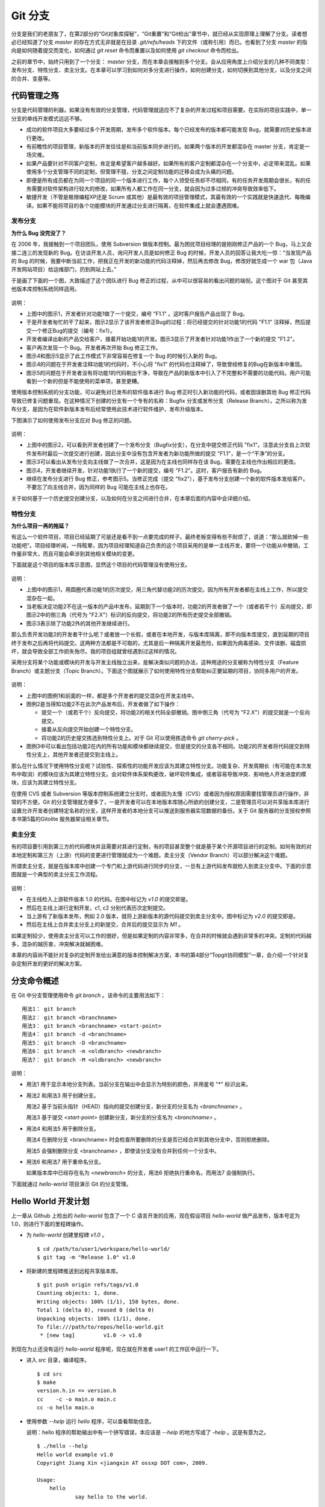 Git 分支
********

分支是我们的老朋友了，在第2部分的“Git对象库探秘”，“Git重置”和“Git检出”章节中，就已经从实现原理上理解了分支。读者想必已经知道了分支 `master` 的存在方式无非就是在目录 `.git/refs/heads` 下的文件（或称引用）而已。也看到了分支 `master` 的指向是如何随着提交而变化，如何通过 `git reset` 命令而重置以及如何使用 `git checkout` 命令而检出。

之前的章节中，始终只用到了一个分支： `master` 分支，而在本章会接触到多个分支。会从应用角度上介绍分支的几种不同类型：发布分支、特性分支、卖主分支。在本章可以学习到如何对多分支进行操作，如何创建分支，如何切换到其他分支，以及分支之间的合并、变基等。

代码管理之殇
============

分支是代码管理的利器。如果没有有效的分支管理，代码管理就适应不了复杂的开发过程和项目需要。在实际的项目实践中，单一分支的单线开发模式远远不够。

* 成功的软件项目大多要经过多个开发周期，发布多个软件版本。每个已经发布的版本都可能发现 Bug，就需要对历史版本进行更改。
* 有前瞻性的项目管理，新版本的开发往往是和当前版本同步进行的。如果两个版本的开发都混杂在 master 分支，肯定是一场灾难。
* 如果产品要针对不同客户定制，肯定是希望客户越多越好。如果所有的客户定制都混杂在一个分支中，必定带来混乱。如果使用多个分支管理不同的定制，但管理不擅，分支之间定制功能的迁移会成为头痛的问题。
* 即便是所有成员都在为同一个项目的同一个版本进行工作，每个人领受任务却不尽相同，有的任务开发周期会很长，有的任务需要对软件架构进行较大的修改，如果所有人都工作在同一分支，就会因为过多过频的冲突导致效率低下。
* 敏捷开发（不管是极限编程XP还是 Scrum 或其他）是最有效的项目管理模式，其最有效的一个实践就是快速迭代、每晚编译。如果不能将项目的各个功能模块的开发通过分支进行隔离，在软件集成上就会遭遇困难。

发布分支
--------

**为什么 Bug 没完没了？**

在 2006 年，我接触到一个项目团队，使用 Subversion 做版本控制。最为困扰项目经理的是刚刚修正产品的一个 Bug，马上又会接二连三的发现新的 Bug。在访谈开发人员，询问开发人员是如何修正 Bug 的时候，开发人员的回答让我大吃一惊：“当发现产品的 Bug 的时候，我要中断当前工作，把我正在开发的新功能的代码注释掉，然后再去修改 Bug，修改好就生成一个 war 包（Java开发网站项目）给运维部门，扔到网站上去。”

于是画了下面的一个图，大致描述了这个团队进行 Bug 修正的过程，从中可以很容易的看出问题的端倪。这个图对于 Git 甚至其他版本库控制系统同样适用。

.. figure:: images/git-harmony/branch-release-branch-question.png
   :scale: 80


说明：

* 上图中的图示1，开发者针对功能1做了一个提交，编号 "F1.1" 。这时客户报告产品出现了 Bug。
* 于是开发者匆忙的干了起来，图示2显示了该开发者修正Bug的过程：将已经提交的针对功能1的代码 "F1.1" 注释掉，然后提交一个修正Bug的提交（编号：fix1）。
* 开发者编译出新的产品交给客户，接着开始功能1的开发。图示3显示了开发者针对功能1作出了一个新的提交 "F1.2"。
* 客户再次发现一个 Bug。开发者再次开始 Bug 修正工作。
* 图示4和图示5显示了此工作模式下非常容易在修复一个 Bug 的时候引入新的 Bug。
* 图示4的问题在于开发者注释功能1的代码时，不小心将 "fix1" 的代码也注释掉了，导致曾经修复的Bug在新版本中重现。
* 图示5的问题在于开发者没有将功能1的代码剔出干净，导致在产品的新版本中引入了不完整和不需要的功能代码。用户可能看到一个新的但是不能使用的菜单项，甚至更糟。

使用版本控制系统的分支功能，可以避免对已发布的软件版本进行 Bug 修正时引入新功能的代码，或者因误删其他 Bug 修正代码导致已修复问题重现。在这种情况下创建的分支有一个专有的名称：Bugfix 分支或发布分支（Release Branch）。之所以称为发布分支，是因为在软件新版本发布后经常使用此技术进行软件维护，发布升级版本。

下图演示了如何使用发布分支应对 Bug 修正的问题。

.. figure:: images/git-harmony/branch-release-branch-answer.png
   :scale: 80

说明：

* 上图中的图示2，可以看到开发者创建了一个发布分支（Bugfix分支），在分支中提交修正代码 "fix1"。注意此分支自上次软件发布时最后一次提交进行创建，因此分支中没有包含开发者为新功能所做的提交 "F1.1"，是一个“干净”的分支。
* 图示3可以看出从发布分支向主线做了一次合并，这是因为在主线也同样存在该 Bug，需要在主线也作出相应的更改。
* 图示4，开发者继续开发，针对功能1执行了一个新的提交，编号 "F1.2"。这时，客户报告有新的 Bug。
* 继续在发布分支进行 Bug 修正，参考图示5。当修正完成（提交 "fix2"），基于发布分支创建一个新的软件版本发给客户。不要忘了向主线合并，因为同样的 Bug 可能在主线上也存在。

关于如何基于一个历史提交创建分支，以及如何在分支之间进行合并，在本章后面的内容中会详细介绍。

特性分支
--------

**为什么项目一再的拖延？**

有这么一个软件项目，项目已经延期了可是还是看不到一点要完成的样子。最终老板变得有些不耐烦了，说道：“那么就砍掉一些功能吧”。项目经理听闻，一阵眩晕，因为项目经理知道自己负责的这个项目采用的是单一主线开发，要将一个功能从中撤销，工作量非常大，而且可能会牵涉到其他相关模块的变更。

下面就是这个项目的版本库示意图，显然这个项目的代码管理没有使用分支。

.. figure:: images/git-harmony/branch-feature-branch-question.png
   :scale: 100

说明：

* 上图中的图示1，用圆圈代表功能1的历次提交，用三角代替功能2的历次提交。因为所有开发者都在主线上工作，所以提交混杂在一起。
* 当老板决定功能2不在这一版本的产品中发布，延期到下一个版本时，功能2的开发者做了一个（或者若干个）反向提交，即图示2中的倒三角（代号为 "F2.X"）标识的反向提交，将功能2的所有历史提交全部撤销。
* 图示3表示除了功能2外的其他开发继续进行。

那么负责开发功能2的开发者干什么呢？或者放一个长假，或者在本地开发，与版本库隔离，即不向版本库提交，直到延期的项目终于发布之后再将代码提交。这两种方法都是不可取的，尤其是后一种隔离开发最危险，如果因为病毒感染、文件误删、磁盘损坏，就会导致全部工作损失殆尽。我的项目组就曾经遇到过这样的情况。

采用分支将某个功能或模块的开发与开发主线独立出来，是解决类似问题的办法，这种用途的分支被称为特性分支（Feature Branch）或主题分支（Topic Branch）。下面这个图就展示了如何使用特性分支帮助纠正要延期的项目，协同多用户的开发。

.. figure:: images/git-harmony/branch-feature-branch-answer.png
   :scale: 100

说明：

* 上图中的图例1和前面的一样，都是多个开发者的提交混杂在开发主线中。
* 图例2是当得知功能2不在此次产品发布后，开发者做了如下操作：

  - 提交一个（或若干个）反向提交，将功能2的相关代码全部撤销。图中倒三角（代号为 "F2.X"）的提交就是一个反向提交。
  - 接着从反向提交开始创建一个特性分支。
  - 将功能2的历史提交拣选到特性分支上。对于 Git 可以使用拣选命令 `git cherry-pick` 。

* 图例3中可以看出包括功能2在内的所有功能和模块都继续提交，但是提交的分支各不相同。功能2的开发者将代码提交到特性分支上，其他开发者还提交到主线上。

那么在什么情况下使用特性分支呢？试验性、探索性的功能开发应该为其建立特性分支。功能复杂、开发周期长（有可能在本次发布中取消）的模块应该为其建立特性分支。会对软件体系架构更改，破坏软件集成，或者容易导致冲突、影响他人开发进度的模块，应该为其建立特性分支。

在使用 CVS 或者 Subversion 等版本控制系统建立分支时，或者因为太慢（CVS）或者因为授权原因需要找管理员进行操作，非常的不方便。Git 的分支管理就方便多了，一是开发者可以在本地版本库随心所欲的创建分支，二是管理员可以对共享版本库进行设置允许开发者创建特定名称的分支，这样开发者的本地分支可以推送到服务器实现数据的备份。关于 Git 服务器的分支授权参照本书第5篇的Gitolite 服务器架设相关章节。

卖主分支
--------

有的项目要引用到第三方的代码模块并且需要对其进行定制，有的项目甚至整个就是基于某个开源项目进行的定制。如何有效的对本地定制和第三方（上游）代码的变更进行管理就成为一个难题。卖主分支（Vendor Branch）可以部分解决这个难题。

所谓卖主分支，就是在版本库中创建一个专门和上游代码进行同步的分支，一旦有上游代码发布就检入到卖主分支中。下面的示意图就是一个典型的卖主分支工作流程。

.. figure:: images/git-harmony/branch-vendor-branch.png
   :scale: 100
     
说明：

* 在主线检入上游软件版本 1.0 的代码。在图中标记为 `v1.0` 的提交即是。
* 然后在主线上进行定制开发，c1, c2 分别代表历次定制提交。
* 当上游有了新版本发布，例如 2.0 版本，就将上游新版本的源代码提交到卖主分支中。图中标记为 `v2.0` 的提交即是。
* 然后在主线上合并卖主分支上的新提交，合并后的提交显示为 `M1` 。

如果定制较少，使用卖主分支可以工作的很好，但是如果定制的内容非常多，在合并的时候就会遇到非常多的冲突。定制的代码越多，混杂的越厉害，冲突解决就越困难。

本章的内容尚不能针对复杂的定制开发给出满意的版本控制解决方案，本书的第4部分“Topgit协同模型”一章，会介绍一个针对复杂定制开发的更好的解决方案。

分支命令概述
============

在 Git 中分支管理使用命令 `git branch` 。该命令的主要用法如下：

::

  用法1： git branch
  用法2： git branch <branchname>
  用法3： git branch <branchname> <start-point>
  用法4： git branch -d <branchname>
  用法5： git branch -D <branchname>
  用法6： git branch -m <oldbranch> <newbranch>
  用法7： git branch -M <oldbranch> <newbranch>

说明：

* 用法1 用于显示本地分支列表。当前分支在输出中会显示为特别的颜色，并用星号 "*" 标识出来。
* 用法2 和用法3 用于创建分支。

  用法2 基于当前头指针（HEAD）指向的提交创建分支，新分支的分支名为 `<branchname>` 。

  用法3 基于提交 `<start-point>` 创建新分支，新分支的分支名为 `<branchname>` 。

* 用法4 和用法5 用于删除分支。

  用法4 在删除分支 <branchname> 时会检查所要删除的分支是否已经合并到其他分支中，否则拒绝删除。

  用法5 会强制删除分支 <branchname> ，即使该分支没有合并到任何一个分支中。

* 用法6 和用法7 用于重命名分支。

  如果版本库中已经存在名为 `<newbranch>` 的分支，用法6 拒绝执行重命名，而用法7 会强制执行。

下面就通过 `hello-world` 项目演示 Git 的分支管理。

Hello World 开发计划
====================

上一章从 Github 上检出的 `hello-world` 包含了一个 C 语言开发的应用，现在假设项目 `hello-world` 做产品发布，版本号定为 1.0，则进行下面的里程碑操作。

* 为 `hello-world` 创建里程碑 `v1.0` 。

  ::

    $ cd /path/to/user1/workspace/hello-world/
    $ git tag -m "Release 1.0" v1.0

* 将新建的里程碑推送到远程共享版本库。

  ::

    $ git push origin refs/tags/v1.0
    Counting objects: 1, done.
    Writing objects: 100% (1/1), 158 bytes, done.
    Total 1 (delta 0), reused 0 (delta 0)
    Unpacking objects: 100% (1/1), done.
    To file:///path/to/repos/hello-world.git
     * [new tag]         v1.0 -> v1.0

到现在为止还没有运行 `hello-world` 程序呢，现在就在开发者 user1 的工作区中运行一下。

* 进入 `src` 目录，编译程序。

  ::

    $ cd src
    $ make
    version.h.in => version.h
    cc    -c -o main.o main.c
    cc -o hello main.o

* 使用参数 `--help` 运行 `hello` 程序，可以查看帮助信息。

  说明：hello 程序的帮助输出中有一个拼写错误，本应该是 `--help` 的地方写成了 `-help` 。这是有意为之。

  ::

    $ ./hello --help
    Hello world example v1.0
    Copyright Jiang Xin <jiangxin AT ossxp DOT com>, 2009.

    Usage:
        hello
                say hello to the world.

        hello <username>
                say hi to the user.

        hello -h, -help
                this help screen.

* 不带参数运行，向全世界问候。

  说明：最后一行显示版本为 "v1.0"，这显然是来自于新建立的里程碑 "`v1.0`" 。 
  
  ::

    $ ./hello
    Hello world.
    (version: v1.0)

* 执行命令的时候，后面添加用户名作为参数，则向该用户问候。

  说明：下面在运行 `hello` 的时候，显然出现了一个 Bug，即用户名中间如果出现了空格，输出的欢迎信息只包含了部分的用户名。这个 Bug 也是有意为之。

  ::

    $ ./hello Jiang Xin
    Hi, Jiang.
    (version: v1.0)

**新版本开发计划**

既然 1.0 版本已经发布了，现在是时候制订下一个版本 2.0 的开发计划。计划如下：

* 多语种支持。

  为 `hello-world` 添加多语种支持，使得软件运行的时候能够使用中文或其他本地化语言进行问候。

* 用getopt进行命令行解析。

  对命令行参数解析框架进行改造，以便实现更灵活、更易扩展的命令行处理。在 1.0 版本中，程序内部解析命令行参数使用了简单的字符串比较，非常不灵活。从源文件 `src/main.c` 中可以看到当前实现的简陋和局限。

  ::

    $ git grep -n argv
    main.c:20:main(int argc, char **argv)
    main.c:24:    } else if ( strcmp(argv[1],"-h") == 0 ||
    main.c:25:                strcmp(argv[1],"--help") == 0 ) {
    main.c:28:        printf ("Hi, %s.\n", argv[1]);

最终决定由开发者 user2 负责多语种支持的功能，由开发者 user1 负责用getopt进行命令行解析的功能。

基于特性分支的开发
==================

有了前面“代码管理之殇”的铺垫，在领受任务之后，开发者 user1 和 user2 应该为自己负责的功能创建特性分支。

创建分支 user1/getopt
----------------------

开发者 user1 负责用getopt进行命令行解析的功能，因为这个功能用到 `getopt` 函数，于是将这个分支命名为 `user1/getopt` 。开发者 user1 使用 `git branch` 命令创建该特性分支。

* 确保是在开发者 user1 的工作区中。

  ::

    $ cd /path/to/user1/workspace/hello-world/

* 开发者 user1 基于当前 HEAD 创建分支 `user1/getopt` 。

  ::

    $ git branch user1/getopt


* 使用 `git branch` 创建分支，并不会自动切换。查看当前分支可以看到仍然工作在 `master` 分支（用星号 "*" 标识）。

  ::

    $ git branch
    * master
      user1/getopt

* 执行 `git checkout` 命令切换到新分支上。

  ::

    $ git checkout user1/getopt
    Switched to branch 'user1/getopt'

* 再次查看分支列表，当前工作分支的标记符（星号）已经落在 `user1/getopt` 分支上。

  ::

    $ git branch
      master
    * user1/getopt

**分支的奥秘**

分支实际上是创建在目录 `.git/refs/heads` 下的引用，版本库初始时创建的 `master` 分支就是在该目录下。在第2部分“Git重置”的章节中，已经介绍过 master 分支的实现，实际上这也是所有分支的实现方式。

* 查看一下目录 `.git/refs/heads` 目录下的引用。

  可以在该目录下看到 `master` 文件，和一个 `user1` 目录。而在 `user1` 目录下是文件 `getopt` 。

  ::

    $ ls -F .git/refs/heads/
    master  user1/
    $ ls -F .git/refs/heads/user1/
    getopt

* 引用文件 `.git/refs/heads/user1/getopt` 记录的是一个提交ID。

  ::

    $ cat .git/refs/heads/user1/getopt 
    ebcf6d6b06545331df156687ca2940800a3c599d

* 因为分支 `user1/getopt` 是基于头指针 HEAD 创建的，因此当前该分支和 `master` 分支指向是一致的。

  ::

    $ cat .git/refs/heads/master 
    ebcf6d6b06545331df156687ca2940800a3c599d

* 当前的工作分支为 `user1/getopt` ，记录在头指针文件 `.git/HEAD` 中。

  切换分支命令 `git checkout` 对文件 `.git/HEAD` 的内容进行更新。可以参照第2部分“Git检出”相关章节。

  ::

    $ cat .git/HEAD 
    ref: refs/heads/user1/getopt

创建分支 user2/i18n
--------------------------------

开发者 user2 要完成多语种支持的工作任务，于是决定将分支定名为 `user2/i18n` 。通常每一次创建分支通常都需要完成以下两个工作：

1. 创建分支：执行 `git branch <branchname>` 命令创建新分支。
2. 切换分支：执行 `git checkout <branchname>` 命令切换到新分支。

有没有简单的操作，在创建分支后立即切换到新分支上呢？是的，Git 提供了这样一个命令，能够将上述两条命令所执行的操作一次性完成。用法如下：

::

  用法： git checkout -b <new_branch> [<start_point>]

即检出命令 `git checkout` 通过参数 `-b <new_branch>` 实现了创建分支和切换分支两个动作的合二为一。下面开发者 user2 就使用 `git checkout` 命令来创建分支。

* 进入到开发者 user2 的工作目录，并和上游同步一次。

  ::

    $ cd /path/to/user2/workspace/hello-world/
    $ git pull
    remote: Counting objects: 1, done.
    remote: Total 1 (delta 0), reused 0 (delta 0)
    Unpacking objects: 100% (1/1), done.
    From file:///path/to/repos/hello-world
     * [new tag]         v1.0       -> v1.0
    Already up-to-date.

* 执行 `git checkout -b` 命令，创建并切换到新分支 `user2/i18n` 上。

  ::

    $ git checkout -b user2/i18n
    Switched to a new branch 'user2/i18n'

* 查看本地分支列表，会看到已经切换到 `user2/i18n` 分支上了。

  ::

    $ git branch
      master
    * user2/i18n

开发者 user1 完成功能开发
--------------------------

开发者 user1 开始在 `user1/getopt` 分支中工作，重构 `hello-world` 中的命令行参数解析的代码。重构时采用 `getopt_long` 函数。

读者可以试着更改，不过在 `hello-world` 中已经保存了一份改好的代码，可以直接检出。

* 确保是在 user1 的工作区中。

  ::

    $ cd /path/to/user1/workspace/hello-world/

* 执行下面的命令，用里程碑 `jx/v2.0` 标记的内容（已实现用getopt进行命令行解析的功能）替换暂存区和工作区。

  下面的 `git checkout` 命令的最后是一个点 "." ，因此检出只更改了暂存区和工作区，而没有修改头指针。

  ::

    $ cd /path/to/user1/workspace/hello-world/
    $ git checkout jx/v2.0 -- .


* 查看状态，会看到分支仍保持为 `user1/getopt` ，但文件 `src/main.c` 被修改了。

  ::

    $ git status 
    # On branch user1/getopt
    # Changes to be committed:
    #   (use "git reset HEAD <file>..." to unstage)
    #
    #       modified:   src/main.c
    #

* 比较暂存区和HEAD的文件差异，可以看到为实现用getopt进行命令行解析功能而对代码的改动。

  ::

    $ git diff --cached
    diff --git a/src/main.c b/src/main.c
    index 6ee936f..fa5244a 100644
    --- a/src/main.c
    +++ b/src/main.c
    @@ -1,4 +1,6 @@
     #include <stdio.h>
    +#include <getopt.h>
    +
     #include "version.h"
     
     int usage(int code)
    @@ -19,15 +21,44 @@ int usage(int code)
     int
     main(int argc, char **argv)
     {
    -    if (argc == 1) {
    +    int c;
    +    char *uname = NULL;
    +
    +    while (1) {
    +        int option_index = 0;
    +        static struct option long_options[] = {
    +            {"help", 0, 0, 'h'},
    +            {0, 0, 0, 0}
    +        };
    ...

* 开发者 user1 提交代码，完成开发任务。

  ::

    $ git commit -m "Refactor: use getopt_long for arguments parsing."
    [user1/getopt 0881ca3] Refactor: use getopt_long for arguments parsing.
     1 files changed, 36 insertions(+), 5 deletions(-)

* 提交完成之后，可以看到这时 user1/getopt 分支和 master 分支的指向不同了。

  ::

    $ git rev-parse user1/getopt master
    0881ca3f62ddadcddec08bd9f2f529a44d17cfbf
    ebcf6d6b06545331df156687ca2940800a3c599d

* 编译运行 `hello-world` 。

  注意输出中的版本号显示。

  ::

    $ cd src
    $ make clean
    rm -f hello main.o version.h
    $ make
    version.h.in => version.h
    cc    -c -o main.o main.c
    cc -o hello main.o
    $ ./hello 
    Hello world.
    (version: v1.0-1-g0881ca3)

将 user1/getopt 分支合并到主线
-------------------------------

既然开发者 user1 负责的功能开发完成了，合并到开发主线 `master` 上吧，这样测试团队（如果有的话）就可以基于开发主线 `master` 进行软件集成和测试了。

* 为将分支合并到主线，首先 user1 将工作区切换到主线，即 master 分支。

  ::

    $ git checkout master
    Switched to branch 'master'

* 然后执行 `git merge` 命令以合并 `user1/getopt` 分支。

  ::

    $ git merge user1/getopt
    Updating ebcf6d6..0881ca3
    Fast-forward
     src/main.c |   41 ++++++++++++++++++++++++++++++++++++-----
     1 files changed, 36 insertions(+), 5 deletions(-)

* 本次合并非常的顺利，实际上合并后 `master` 分支和 `user1/getopt` 指向同一个提交。

  这是因为合并前的 `master` 分支的提交就是 `usr1/getopt` 分支的父提交，所以此次合并相当于分支 `master` 重置到 `user1/getopt` 分支。

  ::

    $ git rev-parse user1/getopt master
    0881ca3f62ddadcddec08bd9f2f529a44d17cfbf
    0881ca3f62ddadcddec08bd9f2f529a44d17cfbf

* 当前本地 `master` 分支比远程共享版本库的 `master` 分支领先一个提交。

  可以从状态信息中看到本地分支和远程分支的跟踪关系。

  ::

    $ git status
    # On branch master
    # Your branch is ahead of 'origin/master' by 1 commit.
    #
    nothing to commit (working directory clean)

* 执行推送操作，完成本地分支向远程分支的同步。

  ::

    $ git push
    Counting objects: 7, done.
    Delta compression using up to 2 threads.
    Compressing objects: 100% (4/4), done.
    Writing objects: 100% (4/4), 689 bytes, done.
    Total 4 (delta 3), reused 0 (delta 0)
    Unpacking objects: 100% (4/4), done.
    To file:///path/to/repos/hello-world.git
       ebcf6d6..0881ca3  master -> master

* 删除 `user1/getopt` 分支。

  既然特性分支 `user1/getopt` 已经合并到主线上了，那么该分支已经完成历史使命，可以放心的将其删除。

  ::

    $ git branch -d user1/getopt
    Deleted branch user1/getopt (was 0881ca3).


开发者 user2 对多语种支持功能有些犯愁，需要多花些时间，那么就先不等他了。

基于发布分支的开发
==================

用户在使用 1.0 版的 `hello-word` 过程中发现了两个错误，报告给项目组。

* 第一个问题是：帮助信息中出现文字错误。本应该写为 "--help" 却写成了 "-help"。

* 第二个问题是：当执行 `hello-world` 的程序，提供带空格的用户名时，问候语中显示的是不完整的用户名。

  例如执行 "`./hello Jiang Xin`"，本应该输出 "`Hi, Jiang Xin.`"，却只输出了 "`Hi, Jiang.`"。

为了能够及时修正 1.0 版本中存在的这两个 Bug，将这两个 Bug 的修正工作分别交给两个开发者 user1 和 user2 完成。

* 开发者 user1 负责修改文字错误的 Bug。
* 开发者 user2 负责修改显示用户名不完整的 bug。

现在版本库中 `master` 分支相比 1.0 发布时添加了新功能代码，即开发者 user1 推送的用getopt进行命令行解析相关代码。如果基于 `master` 分支对用户报告的两个 Bug 进行修改，就会引入尚未经过测试、可能不稳定的新功能的代码。在之前“代码管理之殇”中介绍的发布分支，恰恰适用于此场景。

创建发布分支
-------------

要想解决在 1.0 版本中发现的 Bug，就需要基于 1.0 发行版的代码创建发布分支。

* 软件 `hello-world` 的 1.0 发布版在版本库中有一个里程碑相对应。

  ::

    $ cd /path/to/user1/workspace/hello-world/
    $ git tag -n1 -l v*
    v1.0            Release 1.0

* 基于里程碑 `v1.0` 创建发布分支 `hello-1.x` 。

  注：使用了 `git checkout` 命令创建分支，最后一个参数 `v1.0` 是新分支 `hello-1.x` 创建的基准点。如果没有里程碑，使用提交ID也是一样。

  ::

    $ git checkout -b hello-1.x v1.0
    Switched to a new branch 'hello-1.x'

* 用 `git rev-parse` 命令可以看到 `hello-1.x` 分支对应的提交ID和里程碑 `v1.0` 指向的提交一致，但是和 `master` 不一样。

  提示：因为里程碑 v1.0 是一个包含提交说明的里程碑，因此为了显示其对应的提交ID，使用了特别的记法 "`v1.0^{}`"。

  ::

    $ git rev-parse hello-1.x v1.0^{} master
    ebcf6d6b06545331df156687ca2940800a3c599d
    ebcf6d6b06545331df156687ca2940800a3c599d
    0881ca3f62ddadcddec08bd9f2f529a44d17cfbf

* 开发者 user1 将分支 `hello-1.x` 推送到远程共享版本库，因为开发者 user2 修改 bug 时也要用到该分支。

  ::

    $ git push origin hello-1.x
    Total 0 (delta 0), reused 0 (delta 0)
    To file:///path/to/repos/hello-world.git
     * [new branch]      hello-1.x -> hello-1.x

* 开发者 user2 从远程共享版本库获取新的分支。

  开发者 user2 执行 `git fetch` 命令，将远程共享版本库的新分支 `hello-1.x` 复制到本地引用 `origin/hello-1.x` 上。

  ::

    $ cd /path/to/user2/workspace/hello-world/
    $ git fetch
    From file:///path/to/repos/hello-world
     * [new branch]      hello-1.x  -> origin/hello-1.x

* 开发者 user2 切换到 hello-1.x 分支。

  本地引用 `origin/hello-1.x` 称为远程分支，在后面一章专题介绍。该远程分支不能直接检出，而是需要基于该远程分支创建本地分支。在后面远程版本库一章会介绍一个更为简单的基于远程分支建立本地分支的方法，在本例先用标准的方法建立分支。

  ::

    $ git checkout -b hello-1.x origin/hello-1.x
    Branch hello-1.x set up to track remote branch hello-1.x from origin.
    Switched to a new branch 'hello-1.x'

开发者 user1 工作在发布分支
---------------------------

开发者 user1 修改帮助信息中的文字错误。

* 编辑文件 `src/main.c` ，将 "`-help`" 字符串修改为 "`--help`" 。

  ::

    $ cd /path/to/user1/workspace/hello-world/
    $ vi src/main.c
    ...

* 开发者 user1 的改动可以从下面的差异比较中看到。

  ::

    $ git diff
    diff --git a/src/main.c b/src/main.c
    index 6ee936f..e76f05e 100644
    --- a/src/main.c
    +++ b/src/main.c
    @@ -11,7 +11,7 @@ int usage(int code)
                "            say hello to the world.\n\n"
                "    hello <username>\n"
                "            say hi to the user.\n\n"
    -           "    hello -h, -help\n"
    +           "    hello -h, --help\n"
                "            this help screen.\n\n", _VERSION);
         return code;
     }
        
* 执行提交。

  ::

    $ git add -u
    $ git commit -m "Fix typo: -help to --help."
    [hello-1.x b56bb51] Fix typo: -help to --help.
     1 files changed, 1 insertions(+), 1 deletions(-)

* 推送到远程共享版本库。

  ::

    $ git push
    Counting objects: 7, done.
    Delta compression using up to 2 threads.
    Compressing objects: 100% (4/4), done.
    Writing objects: 100% (4/4), 349 bytes, done.
    Total 4 (delta 3), reused 0 (delta 0)
    Unpacking objects: 100% (4/4), done.
    To file:///path/to/repos/hello-world.git
       ebcf6d6..b56bb51  hello-1.x -> hello-1.x

开发者 user2 工作在发布分支
---------------------------

开发者 user2 针对问候时用户名显示不全的 Bug 进行更改。

* 进入开发者 user2 的工作区，并确保工作在 `hello-1.x` 分支中。

  ::

    $ cd /path/to/user2/workspace/hello-world/
    $ git checkout hello-1.x

* 编辑文件 `src/main.c` ，修改代码中的 Bug。

  ::

    $ vi src/main.c

* 实际上在 `hello-world` 版本库中包含了我的一份修改，可以看看和您的更改是否一致。

  下面的命令将我对此 Bug 的修改保存为一个补丁文件。

  ::

    $ git format-patch jx/v1.1..jx/v1.2 
    0001-Bugfix-allow-spaces-in-username.patch

* 应用我对此Bug的改动补丁。

  如果读者已经自己完成了修改，可以先执行 `git stash` 保存自己的修改进度，然后执行下面的命令应用补丁文件。当应用完补丁后，再执行 `git stash pop` 将读者的改动合并到工作区。如果我们的改动一致（英雄所见略同），将不会有冲突。

  ::

    $ patch -p1 < 0001-Bugfix-allow-spaces-in-username.patch
    patching file src/main.c

* 看看代码的改动吧。

  ::

    $ git diff
    diff --git a/src/main.c b/src/main.c
    index 6ee936f..f0f404b 100644
    --- a/src/main.c
    +++ b/src/main.c
    @@ -19,13 +19,20 @@ int usage(int code)
     int
     main(int argc, char **argv)
     {
    +    char **p = NULL;
    +
         if (argc == 1) {
             printf ("Hello world.\n");
         } else if ( strcmp(argv[1],"-h") == 0 ||
                     strcmp(argv[1],"--help") == 0 ) {
                     return usage(0);
         } else {
    -        printf ("Hi, %s.\n", argv[1]);
    +        p = &argv[1];
    +        printf ("Hi,");
    +        do {
    +            printf (" %s", *p);
    +        } while (*(++p));
    +        printf (".\n");
         }
     
         printf( "(version: %s)\n", _VERSION );

* 本地测试一下改进后的软件，看看是否 Bug 已经被改正。如果运行结果能显示出完整的用户名，则 Bug 成功修正。

  ::

    $ cd src/
    $ make
    version.h.in => version.h
    cc    -c -o main.o main.c
    cc -o hello main.o
    $ ./hello Jiang Xin
    Hi, Jiang Xin.
    (version: v1.0-dirty)

* 提交代码。

  ::

    $ git add -u
    $ git commit -m "Bugfix: allow spaces in username."
    [hello-1.x e64f3a2] Bugfix: allow spaces in username.
     1 files changed, 8 insertions(+), 1 deletions(-)

开发者 user2 合并推送
---------------------------

开发者 user2 在本地版本库完成提交后，不要忘记向远程共享版本库进行推送。但在推送分支 `hello-1.x` 时开发者 user2 没有开发者 user1 那么幸运，因为此时远程共享版本库的 `hello-1.x` 分支已经被开发者 user1 的推送过一次，因此开发者 user2 在推送过程会遇到非快进式推送问题。

::

  $ git push
  To file:///path/to/repos/hello-world.git
   ! [rejected]        hello-1.x -> hello-1.x (non-fast-forward)
  error: failed to push some refs to 'file:///path/to/repos/hello-world.git'
  To prevent you from losing history, non-fast-forward updates were rejected
  Merge the remote changes (e.g. 'git pull') before pushing again.  See the
  'Note about fast-forwards' section of 'git push --help' for details.

就像在“Git协议和工作协同”一章介绍的那样，开发者 user2 需要执行一个拉回操作，将远程共享服务器的改动获取到本地并和本地提交进行合并。

::

  $ git pull
  remote: Counting objects: 7, done.
  remote: Compressing objects: 100% (4/4), done.
  remote: Total 4 (delta 3), reused 0 (delta 0)
  Unpacking objects: 100% (4/4), done.
  From file:///path/to/repos/hello-world
     ebcf6d6..b56bb51  hello-1.x  -> origin/hello-1.x
  Auto-merging src/main.c
  Merge made by recursive.
   src/main.c |    2 +-
   1 files changed, 1 insertions(+), 1 deletions(-)

通过显示分支图的方式查看日志，可以看到在执行 `git pull` 操作后发生了合并。

::

  $ git log --graph --oneline
  *   8cffe5f Merge branch 'hello-1.x' of file:///path/to/repos/hello-world into hello-1.x
  |\  
  | * b56bb51 Fix typo: -help to --help.
  * | e64f3a2 Bugfix: allow spaces in username.
  |/  
  * ebcf6d6 blank commit for GnuPG-signed tag test.
  * 8a9f3d1 blank commit for annotated tag test.
  * 60a2f4f blank commit.
  * 3e6070e Show version.
  * 75346b3 Hello world initialized.

现在开发者 user2 可以将合并后的本地版本库中的提交推送给远程共享版本库了。

::

  $ git push
  Counting objects: 14, done.
  Delta compression using up to 2 threads.
  Compressing objects: 100% (8/8), done.
  Writing objects: 100% (8/8), 814 bytes, done.
  Total 8 (delta 6), reused 0 (delta 0)
  Unpacking objects: 100% (8/8), done.
  To file:///path/to/repos/hello-world.git
     b56bb51..8cffe5f  hello-1.x -> hello-1.x

发布分支的提交合并到主线
----------------------------

当开发者 user1 和 user2 都相继在 `hello-1.x` 分支将相应的 Bug 修改完后，就可以从 `hello-1.x` 编译新的软件产品交给客户使用了。接下来别忘了在主线 `master` 分支也作出同样的更改，因为在 `hello-1.x` 分支修改的Bug同样也存在于主线 `master` 分支中。

使用 Git 提供的拣选命令，就可以直接将发布分支上的进行的Bug修正合并到主线上。下面就以开发者 user2 的身份进行操作。

* 进入 user2 工作区并切换到 master 分支。

  ::

    $ cd /path/to/user2/workspace/hello-world/
    $ git checkout master

* 从远程共享版本库同步 master 分支。

  同步后本地 `master` 分支包含了开发者 user1 提交的命令行参数解析重构的代码。

  ::

    $ git pull
    remote: Counting objects: 7, done.
    remote: Compressing objects: 100% (4/4), done.
    remote: Total 4 (delta 3), reused 0 (delta 0)
    Unpacking objects: 100% (4/4), done.
    From file:///path/to/repos/hello-world
       ebcf6d6..0881ca3  master     -> origin/master
    Updating ebcf6d6..0881ca3
    Fast-forward
     src/main.c |   41 ++++++++++++++++++++++++++++++++++++-----
     1 files changed, 36 insertions(+), 5 deletions(-)


* 查看分支 `hello-1.x` 的日志，确认要拣选的提交ID。

  从下面的日志可以看出分支 `hello-1.x` 的最新提交是一个合并提交，而要拣选的提交分别是其第一个父提交和第二个父提交，可以分别用 "`hello-1.x^1`" 和 "`hello-1.x^2`" 表示。

  ::

    $ git log -3 --graph --oneline hello-1.x
    *   8cffe5f Merge branch 'hello-1.x' of file:///path/to/repos/hello-world into hello-1.x
    |\  
    | * b56bb51 Fix typo: -help to --help.
    * | e64f3a2 Bugfix: allow spaces in username.
    |/  

* 执行拣选操作。先将开发者 user2 提交的修正代码拣选到当前分支（即主线）。

  拣选操作遇到了冲突，见下面的命令输出。

  ::

    $  git cherry-pick hello-1.x^1
    Automatic cherry-pick failed.  After resolving the conflicts,
    mark the corrected paths with 'git add <paths>' or 'git rm <paths>'
    and commit the result with: 

            git commit -c e64f3a216d346669b85807ffcfb23a21f9c5c187

* 拣选操作发生冲突，通过查看状态可以看到是在文件 `src/main.c` 上发生了冲突。

  ::

    $ git status
    # On branch master
    # Unmerged paths:
    #   (use "git reset HEAD <file>..." to unstage)
    #   (use "git add/rm <file>..." as appropriate to mark resolution)
    #
    #       both modified:      src/main.c
    #
    no changes added to commit (use "git add" and/or "git commit -a")

**冲突发生的原因**

为什么发生了冲突呢？这是因为拣选 `hello-1.x` 分支上的一个提交到 `master` 分支时，因为两个甚至多个提交在重叠的位置更改代码所致。通过下面的命令可以看到到底是哪些提交引起的冲突。

::

  $ git log master...hello-1.x^1
  commit e64f3a216d346669b85807ffcfb23a21f9c5c187
  Author: user2 <user2@moon.ossxp.com>
  Date:   Sun Jan 9 13:11:19 2011 +0800

      Bugfix: allow spaces in username.

  commit 0881ca3f62ddadcddec08bd9f2f529a44d17cfbf
  Author: user1 <user1@sun.ossxp.com>
  Date:   Mon Jan 3 22:44:52 2011 +0800

      Refactor: use getopt_long for arguments parsing.

可以看出引发冲突的提交一个是当前工作分支 `master` 上的最新提交，即开发者 user1 的重构命令行参数解析的提交，而另外一个引发冲突的是要拣选的提交，即开发者 user2 针对用户名显示不全所做的错误修正提交。一定是因为这两个提交的更改发生了重叠导致了冲突的发生。下面就来解决冲突。

**冲突解决**

冲突解决可以使用图形界面工具，不过对于本例直接编辑冲突文件，手工进行冲突解决也很方便。打开文件 `src/main.c` 就可以看到发生冲突的区域都用特有的标记符标识出来，参见下表中左侧一列中的内容。

+----------------------------------------------------------------+----------------------------------------------------------------+
| 冲突文件 src/main.c 标识出的冲突内容                           | 冲突解决后的内容对照                                           |
+================================================================+================================================================+
|::                                                              |::                                                              |
|                                                                |                                                                |
|  21 int                                                        |  21 int                                                        |
|  22 main(int argc, char **argv)                                |  22 main(int argc, char **argv)                                |
|  23 {                                                          |  23 {                                                          |
|  24 <<<<<<< HEAD                                               |                                                                |
|  25     int c;                                                 |  24     int c;                                                 |
|  26     char *uname = NULL;                                    |  25     char **p = NULL;                                       |
|  27                                                            |  26                                                            |
|  28     while (1) {                                            |  27     while (1) {                                            |
|  29         int option_index = 0;                              |  28         int option_index = 0;                              |
|  30         static struct option long_options[] = {            |  29         static struct option long_options[] = {            |
|  31             {"help", 0, 0, 'h'},                           |  30             {"help", 0, 0, 'h'},                           |
|  32             {0, 0, 0, 0}                                   |  31             {0, 0, 0, 0}                                   |
|  33         };                                                 |  32         };                                                 |
|  34                                                            |  33                                                            |
|  35         c = getopt_long(argc, argv, "h",                   |  34         c = getopt_long(argc, argv, "h",                   |
|  36                         long_options, &option_index);      |  35                         long_options, &option_index);      |
|  37         if (c == -1)                                       |  36         if (c == -1)                                       |
|  38            break;                                          |  37            break;                                          |
|  39                                                            |  38                                                            |
|  40         switch (c) {                                       |  39         switch (c) {                                       |
|  41         case 'h':                                          |  40         case 'h':                                          |
|  42             return usage(0);                               |  41             return usage(0);                               |
|  43         default:                                           |  42         default:                                           |
|  44             return usage(1);                               |  43             return usage(1);                               |
|  45         }                                                  |  44         }                                                  |
|  46     }                                                      |  45     }                                                      |
|  47                                                            |  46                                                            |
|  48     if (optind < argc) {                                   |  47     if (optind < argc) {                                   |
|  49         uname = argv[optind];                              |  48         p = &argv[optind];                                 |
|  50     }                                                      |  49     }                                                      |
|  51                                                            |  50                                                            |
|  52     if (uname == NULL) {                                   |  51     if (p == NULL || *p == NULL) {                         |
|  53 =======                                                    |                                                                |
|  54     char **p = NULL;                                       |                                                                |
|  55                                                            |                                                                |
|  56     if (argc == 1) {                                       |                                                                |
|  57 >>>>>>> e64f3a2... Bugfix: allow spaces in username.       |                                                                |
|  58         printf ("Hello world.\n");                         |  52         printf ("Hello world.\n");                         |
|  59     } else {                                               |  53     } else {                                               |
|  60 <<<<<<< HEAD                                               |                                                                |
|  61         printf ("Hi, %s.\n", uname);                       |                                                                |
|  62 =======                                                    |                                                                |
|  63         p = &argv[1];                                      |                                                                |
|  64         printf ("Hi,");                                    |  54         printf ("Hi,");                                    |
|  65         do {                                               |  55         do {                                               |
|  66             printf (" %s", *p);                            |  56             printf (" %s", *p);                            |
|  67         } while (*(++p));                                  |  57         } while (*(++p));                                  |
|  68         printf (".\n");                                    |  58         printf (".\n");                                    |
|  69 >>>>>>> e64f3a2... Bugfix: allow spaces in username.       |                                                                |
|  70     }                                                      |  59     }                                                      |
|  71                                                            |  60                                                            |
|  72     printf( "(version: %s)\n", _VERSION );                 |  61     printf( "(version: %s)\n", _VERSION );                 |
|  73     return 0;                                              |  62     return 0;                                              |
|  74 }                                                          |  63 }                                                          |
+----------------------------------------------------------------+----------------------------------------------------------------+

在文件 `src/main.c` 冲突内容中，第25-52行以及第61行是 `master` 分支中由开发者 user1 重构命令行解析时提交的内容，而第54-56 行以及第63-68行则是分支 `hello-1.x` 中由开发者 user2 提交的修正用户名显示不全Bug的相应代码。

在上面表格的右侧一列则是冲突解决后的内容。为了和冲突前的内容相对照，重新进行了排版，并对差异内容进行加粗显示。读者可以参照完成冲突解决。

将手动编辑完成的文件 `src/main.c` 添加到暂存区才真正的完成了冲突解决。

::

  $ git add src/main.c

因为是拣选操作，提交时最好重用所拣选提交的提交说明和作者信息，而且也省下了自己写提交说明的麻烦。使用下面的命令完成提交操作。

::

  $ git commit -C hello-1.x^1
  [master 10765a7] Bugfix: allow spaces in username.
   1 files changed, 8 insertions(+), 4 deletions(-)

接下来再将开发者 user1 在分支 `hello-1.x` 中的提交也拣选到当前分支。所拣选的提交非常简单，不过是修改了提交说明中的文字错误而已，拣选操作也不会引发异常，直接完成。

::

  $ git cherry-pick hello-1.x^2
  Finished one cherry-pick.
  [master d81896e] Fix typo: -help to --help.
   Author: user1 <user1@sun.ossxp.com>
   1 files changed, 1 insertions(+), 1 deletions(-)

现在通过日志可以看到 `master` 分支已经完成了对已知 Bug 的修复。

::

  $ git log -3 --graph --oneline
  * d81896e Fix typo: -help to --help.
  * 10765a7 Bugfix: allow spaces in username.
  * 0881ca3 Refactor: use getopt_long for arguments parsing.

查看状态可以看到当前的工作分支相对于远程服务器有两个新提交。

::

  $ git status
  # On branch master
  # Your branch is ahead of 'origin/master' by 2 commits.
  #
  nothing to commit (working directory clean)

执行推送命令将本地 `master` 分支同步到远程共享版本库。

::

  $ git push
  Counting objects: 11, done.
  Delta compression using up to 2 threads.
  Compressing objects: 100% (8/8), done.
  Writing objects: 100% (8/8), 802 bytes, done.
  Total 8 (delta 6), reused 0 (delta 0)
  Unpacking objects: 100% (8/8), done.
  To file:///path/to/repos/hello-world.git
     0881ca3..d81896e  master -> master

分支变基
=========

完成 user2/i18n 特性分支的开发
---------------------------------

开发者 user2 针对多语种开发的工作任务还没有介绍呢，在最后就借着“实现”这个稍微复杂的功能来学习一下 Git 分支的变基操作。

* 进入 user2 的工作区，并切换到 `user2/i18n` 分支。

  ::

    $ cd /path/to/user2/workspace/hello-world/
    $ git checkout user2/i18n
    Switched to branch 'user2/i18n'

* 使用 `gettext` 为软件添加多语言支持。

  读者可以尝试实现该功能。不过在 `hello-world` 已经保存了一份实现该功能的代码（见里程碑 `jx/v1.0-i18n` ），可以直接拿过来用。

  - 里程碑 `jx/v1.0-i18n` 最后的两个提交实现了多语言支持功能。

    ::

      $ git log --oneline -2 --stat jx/v1.0-i18n
      ade873c Translate for Chinese.
       src/locale/zh_CN/LC_MESSAGES/helloworld.po |   30 +++++++++++++++++++++------
       1 files changed, 23 insertions(+), 7 deletions(-)
      0831248 Add I18N support.
       src/Makefile                               |   21 +++++++++++-
       src/locale/helloworld.pot                  |   46 ++++++++++++++++++++++++++++
       src/locale/zh_CN/LC_MESSAGES/helloworld.po |   46 ++++++++++++++++++++++++++++
       src/main.c                                 |   18 ++++++++--
       4 files changed, 125 insertions(+), 6 deletions(-)

  - 可以通过拣选命令将这两个提交拣选到 `user2/i18n` 分支中，相当于在分支 `user2/i18n` 中实现了多语言支持的开发。

    ::

      $ git cherry-pick jx/v1.0-i18n~1
      ...
      $ git cherry-pick jx/v1.0-i18n
      ...

  - 看看当前分拣选后的日志。

    ::

      $ git log --oneline -2 
      7acb3e8 Translate for Chinese.
      90d873b Add I18N support.

* 测试开发完成的多语言支持功能。
  
  - 编译。

    ::

      $ cd src 
      $ make
      version.h.in => version.h
      cc    -c -o main.o main.c
      msgfmt -o locale/zh_CN/LC_MESSAGES/helloworld.mo locale/zh_CN/LC_MESSAGES/helloworld.po
      cc -o hello main.o

  - 查看帮助信息，会发现帮助信息已经本地化。

    注意：帮助信息中仍然有文字错误， `--help` 误写为 `-help` 。

    ::

      $ ./hello --help
      Hello world 示例 v1.0-2-g7acb3e8
      版权所有 蒋鑫 <jiangxin AT ossxp DOT com>, 2009

      用法:
          hello
                  世界你好。

          hello <username>
                  向用户问您好。

          hello -h, -help
                  显示本帮助页。

  - 不带用户名运行 `hello` ，也会输出中文。

    ::

      $ ./hello
      世界你好。
      (version: v1.0-2-g7acb3e8)

  - 带用户名运行 `hello` ，会向用户问候。

    注意：程序仍然存在只显示部分用户名的问题。

    ::

      $ ./hello Jiang Xin
      您好, Jiang.
      (version: v1.0-2-g7acb3e8)

* 推送分支 `user2/i18n` 到远程共享服务器。

  推送该特性分支的目的并非是与他人在此分支上协同工作，主要只是为了进行数据备份。

  ::

    $ git push origin user2/i18n 
    Counting objects: 21, done.
    Delta compression using up to 2 threads.
    Compressing objects: 100% (13/13), done.
    Writing objects: 100% (17/17), 2.91 KiB, done.
    Total 17 (delta 6), reused 1 (delta 0)
    Unpacking objects: 100% (17/17), done.
    To file:///path/to/repos/hello-world.git
     * [new branch]      user2/i18n -> user2/i18n

分支 user2/i18n 变基
---------------------------------

在测试刚刚完成的具有多语种支持功能的 `hello-world` 时，之前改正的两个 Bug 又重现了。这并不奇怪，因为分支 `user2/i18n` 基于 `master` 分支创建的时候，这两个 Bug 还没有发现呢，更不要说改正了。

在最早刚刚创建 `user2/i18n` 分支时，版本库的结构非常简单，如下图所示。

.. figure:: images/git-harmony/branch-i18n-initial.png
   :scale: 100
     
但是当前 `master` 分支中不但包含了对两个 Bug 的修正，还包含了开发者 user1 调用 getopt 对命令行参数解析进行的代码重构。下图显示的是当前版本库 `master` 分支和 `user2/i18n` 分支的关系图。

.. figure:: images/git-harmony/branch-i18n-complete.png
   :scale: 100
     
开发者 user2 要将分支 `user2/i18n` 中的提交合并到主线 `master` 中，可以采用上一节介绍的分支合并操作。如果执行分支合并操作，版本库的状态将会如下图所示：

.. figure:: images/git-harmony/branch-i18n-merge.png
   :scale: 100
     
这样操作有利有弊。有利的一面是开发者在 `user2/i18n` 分支中的提交不会发生改变，这一点对于提交已经被他人共享时很重要。再有因为 `user2/i18n` 分支是基于 `v1.0` 创建的，这样可以很容易将多语言支持功能添加到 1.0 版本的 `hello-world` 中。不过这些对于本项目来说都不重要。至于不利的一面，就是这样的合并操作会产生三个提交（包括一个合并提交），对于要对提交进行审核的项目团队来说增加了代码审核的负担。因此很多项目在特性分支合并到开发主线的时候，都不推荐使用合并操作，而是使用变基操作。如果执行变基操作，版本库相关分支的关系图如下所示。

.. figure:: images/git-harmony/branch-i18n-rebase-complete.png
   :scale: 100
     
很显然，采用变基操作的分支关系图要比采用合并操作的简单多了，看起来更想是集中式版本控制系统特有的顺序提交。因为减少了一个提交，也会减轻代码审核的负担。

下面开发者 user2 就通过变基操作将特性分支 `user2/i18n` 合并到主线。

* 首先确保开发者 user2 的工作区位于分支 `user2/i18n` 上。

  ::

    $ cd /path/to/user2/workspace/hello-world/
    $ git checkout user2/i18n

* 执行变基操作。

  ::

    $ git rebase master
    First, rewinding head to replay your work on top of it...
    Applying: Add I18N support.
    Using index info to reconstruct a base tree...
    Falling back to patching base and 3-way merge...
    Auto-merging src/main.c
    CONFLICT (content): Merge conflict in src/main.c
    Failed to merge in the changes.
    Patch failed at 0001 Add I18N support.

    When you have resolved this problem run "git rebase --continue".
    If you would prefer to skip this patch, instead run "git rebase --skip".
    To restore the original branch and stop rebasing run "git rebase --abort".

变基遇到了冲突，看来这回的麻烦可不小。冲突是在合并 `user2/i18n` 分支中的提交“Add I18N support”时遇到的。首先回顾一下变基的原理，参见第二部分“改变历史”相关章节。对于本例，在进行变基操作时会先切换到 `user2/i18n` 分支，并强制重置到 `master` 分支所指向的提交。然后再将原 `user2/i18n` 分支的提交一一拣选到新的 `user2/i18n` 分支上。运行下面的命令可以查看可能导致冲突的提交列表。

::

  $ git rev-list --pretty=oneline user2/i18n^...master
  d81896e60673771ef1873b27a33f52df75f70515 Fix typo: -help to --help.
  10765a7ef46981a73d578466669f6e17b73ac7e3 Bugfix: allow spaces in username.
  90d873bb93cd7577b7638f1f391bd2ece3141b7a Add I18N support.
  0881ca3f62ddadcddec08bd9f2f529a44d17cfbf Refactor: use getopt_long for arguments parsing

刚刚发生的冲突是在拣选提交 "Add I18N suppport" 时出现的，所以在冲突文件中标识为他人版本的是 user2 添加多语种支持功能的提交，而冲突文件中标识为自己版本的是修正两个Bug的提交以及开发者 user1 提交的重构命令行参数解析的提交。下面的两个表格是文件 `src/main.c` 发成冲突的两个主要区域，表格的左侧一列是冲突文件中的内容，右侧一列则是冲突解决后的内容。为了方便参照进行了适当排版。


+-----------------------------------------------------------------+------------------------------------------------------------------+
| 变基冲突区域一内容（文件 src/main.c）                           | 冲突解决后的内容对照                                             |
+=================================================================+==================================================================+
|::                                                               |::                                                                |
|                                                                 |                                                                  |
|  12 int usage(int code)                                         |  12 int usage(int code)                                          |
|  13 {                                                           |  13 {                                                            |
|  14     printf(_("Hello world example %s\n"                     |  14     printf(_("Hello world example %s\n"                      |
|  15            "Copyright Jiang Xin <jiangxin AT ossxp ...\n"   |  15            "Copyright Jiang Xin <jiangxin AT ossxp ...\n"    |
|  16            "\n"                                             |  16            "\n"                                              |
|  17            "Usage:\n"                                       |  17            "Usage:\n"                                        |
|  18            "    hello\n"                                    |  18            "    hello\n"                                     |
|  19            "            say hello to the world.\n\n"        |  19            "            say hello to the world.\n\n"         |
|  20            "    hello <username>\n"                         |  20            "    hello <username>\n"                          |
|  21            "            say hi to the user.\n\n"            |  21            "            say hi to the user.\n\n"             |
|  22 <<<<<<< HEAD                                                |                                                                  |
|  23            "    hello -h, --help\n"                         |  22            "    hello -h, --help\n"                          |
|  24            "            this help screen.\n\n", _VERSION);  |  23            "            this help screen.\n\n"), _VERSION);  |
|  25 ||||||| merged common ancestors                             |                                                                  |
|  26            "    hello -h, -help\n"                          |                                                                  |
|  27            "            this help screen.\n\n", _VERSION);  |                                                                  |
|  28 =======                                                     |                                                                  |
|  29            "    hello -h, -help\n"                          |                                                                  |
|  30            "            this help screen.\n\n"), _VERSION); |                                                                  |
|  31 >>>>>>> Add I18N support.                                   |                                                                  |
|  32     return code;                                            |  24     return code;                                             |
|  33 }                                                           |  25 }                                                            |
+-----------------------------------------------------------------+------------------------------------------------------------------+


+-----------------------------------------------------------------+------------------------------------------------------------------+
| 变基冲突区域二内容（文件 src/main.c）                           | 冲突解决后的内容对照                                             |
+=================================================================+==================================================================+
|::                                                               |::                                                                |
|                                                                 |                                                                  |
|  38 <<<<<<< HEAD                                                |                                                                  |
|  39     int c;                                                  |  30     int c;                                                   |
|  40     char **p = NULL;                                        |  31     char **p = NULL;                                         |
|  41                                                             |  32                                                              |
|                                                                 |  33     setlocale( LC_ALL, "" );                                 |
|                                                                 |  34     bindtextdomain("helloworld","locale");                   |
|                                                                 |  35     textdomain("helloworld");                                |
|                                                                 |  36                                                              |
|  42     while (1) {                                             |  37     while (1) {                                              |
|  43         int option_index = 0;                               |  38         int option_index = 0;                                |
|  44         static struct option long_options[] = {             |  39         static struct option long_options[] = {              |
|  45             {"help", 0, 0, 'h'},                            |  40             {"help", 0, 0, 'h'},                             |
|  46             {0, 0, 0, 0}                                    |  41             {0, 0, 0, 0}                                     |
|  47         };                                                  |  42         };                                                   |
|  48                                                             |  43                                                              |
|  49         c = getopt_long(argc, argv, "h",                    |  44         c = getopt_long(argc, argv, "h",                     |
|  50                         long_options, &option_index);       |  45                         long_options, &option_index);        |
|  51         if (c == -1)                                        |  46         if (c == -1)                                         |
|  52            break;                                           |  47            break;                                            |
|  53                                                             |  48                                                              |
|  54         switch (c) {                                        |  49         switch (c) {                                         |
|  55         case 'h':                                           |  50         case 'h':                                            |
|  56             return usage(0);                                |  51             return usage(0);                                 |
|  57         default:                                            |  52         default:                                             |
|  58             return usage(1);                                |  53             return usage(1);                                 |
|  59         }                                                   |  54         }                                                    |
|  60     }                                                       |  55     }                                                        |
|  61                                                             |  56                                                              |
|  62     if (optind < argc) {                                    |  57     if (optind < argc) {                                     |
|  63         p = &argv[optind];                                  |  58         p = &argv[optind];                                   |
|  64     }                                                       |  59     }                                                        |
|  65                                                             |  60                                                              |
|  66     if (p == NULL || *p == NULL) {                          |  61     if (p == NULL || *p == NULL) {                           |
|  67         printf ("Hello world.\n");                          |  62         printf ( _("Hello world.\n") );                      |
|  68 ||||||| merged common ancestors                             |                                                                  |
|  69     if (argc == 1) {                                        |                                                                  |
|  70         printf ("Hello world.\n");                          |                                                                  |
|  71     } else if ( strcmp(argv[1],"-h") == 0 ||                |                                                                  |
|  72                 strcmp(argv[1],"--help") == 0 ) {           |                                                                  |
|  73                 return usage(0);                            |                                                                  |
|  74 =======                                                     |                                                                  |
|  75     setlocale( LC_ALL, "" );                                |                                                                  |
|  76     bindtextdomain("helloworld","locale");                  |                                                                  |
|  77     textdomain("helloworld");                               |                                                                  |
|  78                                                             |                                                                  |
|  79     if (argc == 1) {                                        |                                                                  |
|  80         printf ( _("Hello world.\n") );                     |                                                                  |
|  81     } else if ( strcmp(argv[1],"-h") == 0 ||                |                                                                  |
|  82                 strcmp(argv[1],"--help") == 0 ) {           |                                                                  |
|  83                 return usage(0);                            |                                                                  |
|  84 >>>>>>> Add I18N support.                                   |                                                                  |
|  85     } else {                                                |                                                                  |
|  86 <<<<<<< HEAD                                                |  63     } else {                                                 |
|  87         printf ("Hi,");                                     |  64         printf (_("Hi,"));                                   |
|  88         do {                                                |  65         do {                                                 |
|  89             printf (" %s", *p);                             |  66             printf (" %s", *p);                              |
|  90         } while (*(++p));                                   |  67         } while (*(++p));                                    |
|  91         printf (".\n");                                     |  68         printf (".\n");                                      |
|  92 ||||||| merged common ancestors                             |                                                                  |
|  93         printf ("Hi, %s.\n", argv[1]);                      |                                                                  |
|  94 =======                                                     |                                                                  |
|  95         printf (_("Hi, %s.\n"), argv[1]);                   |                                                                  |
|  96 >>>>>>> Add I18N support.                                   |                                                                  |
|  97     }                                                       |  69     }                                                        |
|                                                                 |                                                                  |
+-----------------------------------------------------------------+------------------------------------------------------------------+

将完成冲突解决的文件 `src/main.c` 加入暂存区。

::

  $ git add -u

查看工作区状态。

::

  $ git status
  # Not currently on any branch.
  # Changes to be committed:
  #   (use "git reset HEAD <file>..." to unstage)
  #
  #       modified:   src/Makefile
  #       new file:   src/locale/helloworld.pot
  #       new file:   src/locale/zh_CN/LC_MESSAGES/helloworld.po
  #       modified:   src/main.c
  #

现在不要执行提交，而是继续变基操作。变基操作会自动完成对冲突解决的提交，并对分支中的其他提交继续执行变基，直至全部完成。

::

  $ git rebase --continue
  Applying: Add I18N support.
  Applying: Translate for Chinese.


下图显示了版本库执行完变基后的状态。

.. figure:: images/git-harmony/branch-i18n-rebase.png
   :scale: 100

现在需要将 `user2/i18n` 分支的提交合并到主线 `master` 中。实际上不需要在 `master` 分支上再执行繁琐的合并操作，而是可以直接用推送操作 —— 用本地的 `user2/i18n` 分支直接更新远程版本库的 `master` 分支。

::

  $ git push origin user2/i18n:master
  Counting objects: 21, done.
  Delta compression using up to 2 threads.
  Compressing objects: 100% (13/13), done.
  Writing objects: 100% (17/17), 2.91 KiB, done.
  Total 17 (delta 6), reused 1 (delta 0)
  Unpacking objects: 100% (17/17), done.
  To file:///path/to/repos/hello-world.git

仔细看看上面运行的 `git push` 命令，终于看到了引用表达式中引号前后使用了不同名字的引用。含义是用本地的 `user2/i18n` 引用的内容（提交ID）更新远程共享版本库的 `master` 引用内容（提交ID）。

执行拉回操作，可以发现远程共享版本库的 `master` 分支的确被更新了。通过拉回操作本地的 `master` 分支也随之更新。

* 切换到 `master` 分支，会从提示信息中看到本地 `master` 分支落后远程共享版本库 `master` 分支两个提交。

  ::

    $ git checkout master
    Switched to branch 'master'
    Your branch is behind 'origin/master' by 2 commits, and can be fast-forwarded.

* 执行拉回操作，将本地 `master` 分支同步到和远程共享版本库相同的状态。

  ::

    $ git pull
    Updating d81896e..c4acab2
    Fast-forward
     src/Makefile                               |   21 ++++++++-
     src/locale/helloworld.pot                  |   46 ++++++++++++++++++++
     src/locale/zh_CN/LC_MESSAGES/helloworld.po |   62 ++++++++++++++++++++++++++++
     src/main.c                                 |   18 ++++++--
     4 files changed, 141 insertions(+), 6 deletions(-)
     create mode 100644 src/locale/helloworld.pot
     create mode 100644 src/locale/zh_CN/LC_MESSAGES/helloworld.po

特性分支 `user2/i18n` 也完成了历史使命，可以删除了。因为之前 `user2/i18n` 已经推送到远程共享版本库，如果想要删除分支不要忘了也将远程分支同时删除。

* 删除本地版本库的 `user2/i18n` 分支。

  ::

    $ git branch -d user2/i18n
    Deleted branch user2/i18n (was c4acab2).

* 删除远程共享版本库的 `user2/i18n` 分支。

  ::

    $ git push origin :user2/i18n
    To file:///path/to/repos/hello-world.git
     - [deleted]         user2/i18n


----

补充：实际上变基之后 `user2/i18n` 分支的本地化模板文件（helloworld.pot）和汉化文件（helloworld.po）都需要作出相应更新，否则 `hello-world` 的一些输出不能进行本地化。

* 更新模板需要删除文件 `helloworld.pot` ，再执行命令 `make po` 。
* 重新翻译中文本地化文件，可以使用工具 `lokalize` 或者 `kbabel` 。

具体的操作过程就不再赘述了。

----

